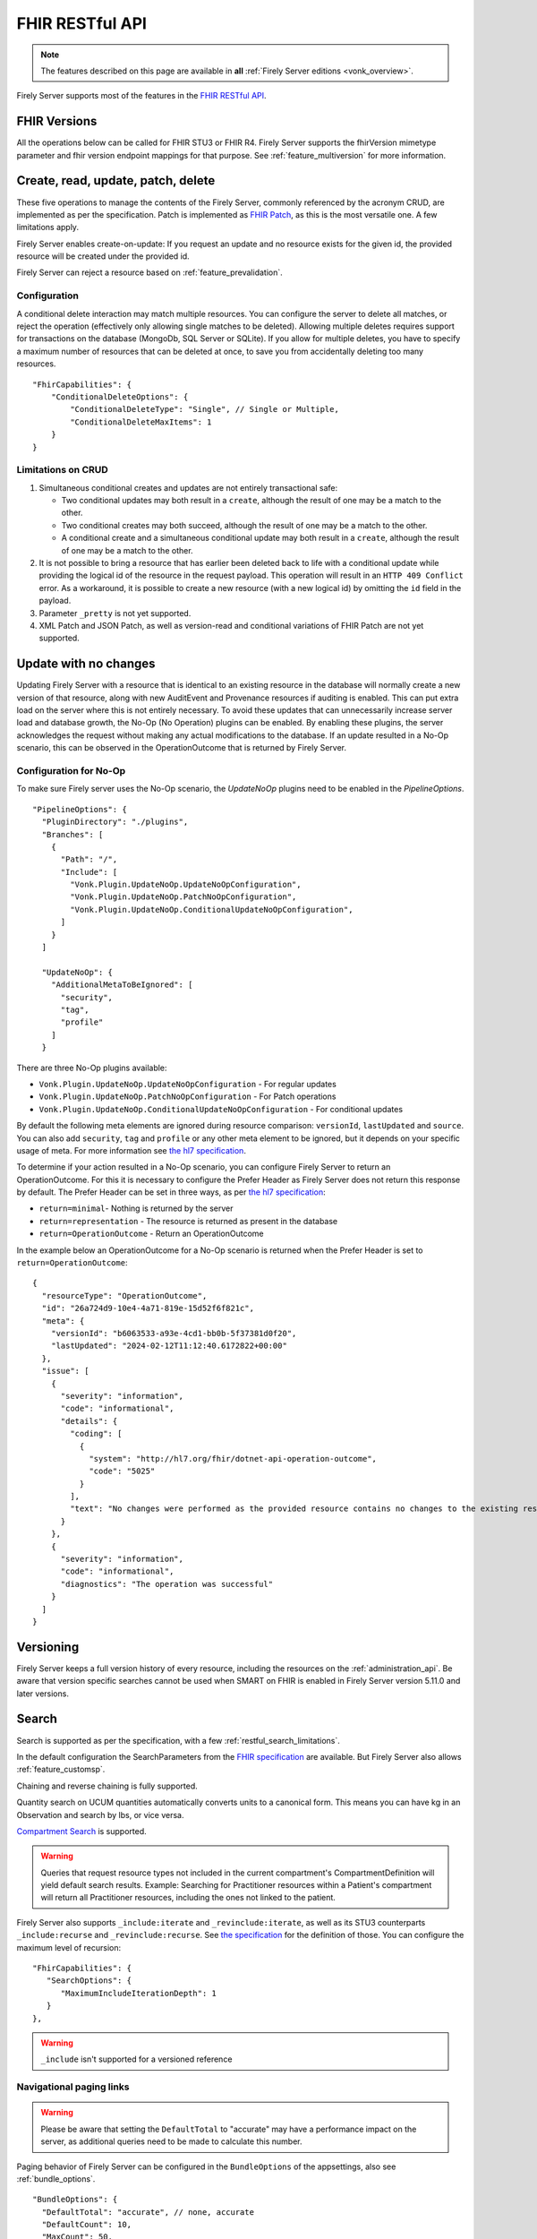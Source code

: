 .. _restful:

FHIR RESTful API
================

.. note::

  The features described on this page are available in **all** :ref:`Firely Server editions <vonk_overview>`.

Firely Server supports most of the features in the `FHIR RESTful API <http://www.hl7.org/implement/standards/fhir/http.html>`_.

FHIR Versions
-------------

All the operations below can be called for FHIR STU3 or FHIR R4. Firely Server supports the fhirVersion mimetype parameter and fhir version endpoint mappings for that purpose. 
See :ref:`feature_multiversion` for more information.

.. _restful_crud:

Create, read, update, patch, delete
-----------------------------------

These five operations to manage the contents of the Firely Server, commonly referenced by the acronym CRUD, are implemented as per the specification. Patch is implemented as `FHIR Patch <http://hl7.org/fhir/fhirpatch.html>`_, as this is the most versatile one.
A few limitations apply.

Firely Server enables create-on-update: If you request an update and no resource exists for the given id, the provided resource will be created under the provided id.

Firely Server can reject a resource based on :ref:`feature_prevalidation`.

.. _restful_crud_configuration:

Configuration
^^^^^^^^^^^^^

A conditional delete interaction may match multiple resources. You can configure the server to delete all matches, or reject the operation (effectively only allowing single matches to be deleted).
Allowing multiple deletes requires support for transactions on the database (MongoDb, SQL Server or SQLite). 
If you allow for multiple deletes, you have to specify a maximum number of resources that can be deleted at once, to save you from accidentally deleting too many resources.

::

    "FhirCapabilities": {
        "ConditionalDeleteOptions": {
            "ConditionalDeleteType": "Single", // Single or Multiple,
            "ConditionalDeleteMaxItems": 1
        }
    }

.. _restful_crud_limitations:

Limitations on CRUD
^^^^^^^^^^^^^^^^^^^

#. Simultaneous conditional creates and updates are not entirely transactional safe:
   
   * Two conditional updates may both result in a ``create``, although the result of one may be a match to the other.
   * Two conditional creates may both succeed, although the result of one may be a match to the other.
   * A conditional create and a simultaneous conditional update may both result in a ``create``, although the result of one may be a match to the other.

#. It is not possible to bring a resource that has earlier been deleted back to life with a conditional update while providing the logical id of the resource in the request payload. This operation will result in an ``HTTP 409 Conflict`` error. As a workaround, it is possible to create a new resource (with a new logical id) by omitting the ``id`` field in the payload.
#. Parameter ``_pretty`` is not yet supported.
#. XML Patch and JSON Patch, as well as version-read and conditional variations of FHIR Patch are not yet supported.

.. _restful_noop:

Update with no changes 
----------------------

Updating Firely Server with a resource that is identical to an existing resource in the database will normally create a new version of that resource, along with new AuditEvent and Provenance resources if auditing is enabled.
This can put extra load on the server where this is not entirely necessary. To avoid these updates that can unnecessarily increase server load and database growth, the No-Op (No Operation) plugins can be enabled.
By enabling these plugins, the server acknowledges the request without making any actual modifications to the database. If an update resulted in a No-Op scenario, this can be observed in the OperationOutcome that is returned by Firely Server.

Configuration for No-Op
^^^^^^^^^^^^^^^^^^^^^^^

To make sure Firely server uses the No-Op scenario, the `UpdateNoOp` plugins need to be enabled in the `PipelineOptions`. 
::

  "PipelineOptions": {
    "PluginDirectory": "./plugins",
    "Branches": [
      {
        "Path": "/",
        "Include": [
          "Vonk.Plugin.UpdateNoOp.UpdateNoOpConfiguration",
          "Vonk.Plugin.UpdateNoOp.PatchNoOpConfiguration",
          "Vonk.Plugin.UpdateNoOp.ConditionalUpdateNoOpConfiguration",
        ]
      }
    ]

    "UpdateNoOp": {
      "AdditionalMetaToBeIgnored": [
        "security",
        "tag",
        "profile"
      ]
    }

There are three No-Op plugins available:

* ``Vonk.Plugin.UpdateNoOp.UpdateNoOpConfiguration`` - For regular updates
* ``Vonk.Plugin.UpdateNoOp.PatchNoOpConfiguration`` - For Patch operations
* ``Vonk.Plugin.UpdateNoOp.ConditionalUpdateNoOpConfiguration`` - For conditional updates

By default the following meta elements are ignored during resource comparison: ``versionId``, ``lastUpdated`` and ``source``. You can also add ``security``, ``tag`` and ``profile`` or any other meta element to be ignored, but it depends on your specific usage of meta. For more information see `the hl7 specification <https://www.hl7.org/fhir/resource.html#tag-updates>`__.

To determine if your action resulted in a No-Op scenario, you can configure Firely Server to return an OperationOutcome. For this it is necessary to configure the Prefer Header as Firely Server does not return this response by default.
The Prefer Header can be set in three ways, as per `the hl7 specification <https://build.fhir.org/http.html#ops>`__:

* ``return=minimal``- Nothing is returned by the server
* ``return=representation`` - The resource is returned as present in the database
* ``return=OperationOutcome`` - Return an OperationOutcome

In the example below an OperationOutcome for a No-Op scenario is returned when the Prefer Header is set to ``return=OperationOutcome``:
::

  {
    "resourceType": "OperationOutcome",
    "id": "26a724d9-10e4-4a71-819e-15d52f6f821c",
    "meta": {
      "versionId": "b6063533-a93e-4cd1-bb0b-5f37381d0f20",
      "lastUpdated": "2024-02-12T11:12:40.6172822+00:00"
    },
    "issue": [
      {
        "severity": "information",
        "code": "informational",
        "details": {
          "coding": [
            {
              "system": "http://hl7.org/fhir/dotnet-api-operation-outcome",
              "code": "5025"
            }
          ],
          "text": "No changes were performed as the provided resource contains no changes to the existing resource"
        }
      },
      {
        "severity": "information",
        "code": "informational",
        "diagnostics": "The operation was successful"
      }
    ]
  }

.. _restful_versioning:

Versioning
----------

Firely Server keeps a full version history of every resource, including the resources on the :ref:`administration_api`. Be aware that version specific searches cannot be used when SMART on FHIR is enabled in Firely Server version 5.11.0 and later versions.

.. _restful_search:

Search
------

Search is supported as per the specification, with a few :ref:`restful_search_limitations`.

In the default configuration the SearchParameters from the `FHIR specification <http://www.hl7.org/implement/standards/fhir/searchparameter-registry.html>`_ 
are available. But Firely Server also allows :ref:`feature_customsp`. 

Chaining and reverse chaining is fully supported.

Quantity search on UCUM quantities automatically converts units to a canonical form. This means you can have kg in an Observation and search by lbs, or vice versa.

`Compartment Search <http://www.hl7.org/implement/standards/fhir/search.html#2.21.1.2>`_ is supported.

.. warning:: Queries that request resource types not included in the current compartment's CompartmentDefinition will yield default search results. Example: Searching for Practitioner resources within a Patient's compartment will return all Practitioner resources, including the ones not linked to the patient.

Firely Server also supports ``_include:iterate`` and ``_revinclude:iterate``, as well as its STU3 counterparts ``_include:recurse`` and ``_revinclude:recurse``. See `the specification <http://hl7.org/fhir/R4/search.html#revinclude>`_ for the definition of those. You can configure the maximum level of recursion::

   "FhirCapabilities": {
      "SearchOptions": {
         "MaximumIncludeIterationDepth": 1
      }
   },

.. warning:: ``_include`` isn't supported for a versioned reference

.. _navigational_links:

Navigational paging links
^^^^^^^^^^^^^^^^^^^^^^^^^
.. warning:: Please be aware that setting the ``DefaultTotal`` to "accurate" may have a performance impact on the server, as additional queries need to be made to calculate this number.

Paging behavior of Firely Server can be configured in the ``BundleOptions`` of the appsettings, also see :ref:`bundle_options`. ::
    
  "BundleOptions": {
    "DefaultTotal": "accurate", // none, accurate
    "DefaultCount": 10,
    "MaxCount": 50,
    "DefaultSort": "-_lastUpdated"
  },
  

If ``DefaultTotal`` is set to "none" the server will return:

* The ``self`` and ``next`` links in the bundle response on the first page
* Additionally, the ``first`` and ``prev`` links are returned on subsequent pages
* The ``self``, ``first``, and ``prev`` links are returned on the last page

If ``DefaultTotal`` is set to "accurate" the server will additionally return a ``last`` link on all but the last page, as well as a ``total`` element in the bundle response. The ``total`` element contains the total number of resources that match the search criteria.
With ``DefaultCount``, the number of resources that are returned per page can be regulated. The maximum number of resources that can be returned per page is set with ``MaxCount``. The default sort order can be set with ``DefaultSort``.

If MongoDb is configured as the repository back-end, Firely Server may utilize keyset pagination for navigating through the search results for optimized performance. There are a few limitations to this feature:

* It is only implemented for repositories with MongoDb as a database back-end, and not for SQL Server or SQLite.
* It is only applied if ``_sort=-_lastUpdated`` or if ``_sort`` is not set by default and not provided in the query request
* It is only applied if no resource specific search parameters are used in the query request
* It cannot be used in combination with the ``_skip`` parameter
* The result set will not contain a ``last`` link

If keyset pagination is applied, the navigational links will only contain ``first``, ``self`` and ``next`` links, with the ``first`` link missing on the first page and the last page not containing a ``next`` link. These links will not contain the ``_skip`` parameter but instead have a ``_continuationToken`` that can be used to retrieve the next results page.

The ``next``, ``prev``, and ``last`` link may contain privacy-sensitive information as part of a search parameter value. In order to not expose these values in logs, the :ref:`Vonk.Plugin.SearchAnonymization<vonk_plugins_searchAnonymization>` plugin can be used. It will replace the query parameter part of the navigational link with an opaque UUID. The plugin must be used starting with FHIR R5 as the specification mandates the removal of sensitive information.


Modifiers
^^^^^^^^^

Modifiers can influence the behaviour of a search parameter. Modifiers are defined per search parameter type in the `FHIR core specification <https://www.hl7.org/fhir/search.html#modifiers>`_.
Firely Server supports modifiers for the following data types:

+-----------------------------+----------------+-------------+
| Search parameter types      | Modifier name  | Supported?  |
+=============================+================+=============+
| All search parameter types  | :missing       | ✅          |
+-----------------------------+----------------+-------------+
| string                      | :exact         | ✅          |
+-----------------------------+----------------+-------------+
| string                      | :contains      | ✅          |
+-----------------------------+----------------+-------------+
| token                       | :text          | ✅          |
+-----------------------------+----------------+-------------+
| token                       | :in            | ❌          |
+-----------------------------+----------------+-------------+
| token                       | :below         | ❌          |
+-----------------------------+----------------+-------------+
| token                       | :above         | ❌          |
+-----------------------------+----------------+-------------+
| token                       | :not-in        | ❌          |
+-----------------------------+----------------+-------------+
| reference                   | :[type]        | ✅          |
+-----------------------------+----------------+-------------+
| reference                   | :identifier    | ✅          |
+-----------------------------+----------------+-------------+
| reference                   | :above         | ❌          |
+-----------------------------+----------------+-------------+
| reference                   | :below         | ❌          |
+-----------------------------+----------------+-------------+
| uri                         | :below         | ✅          |
+-----------------------------+----------------+-------------+
| uri                         | :above         | ❌          |
+-----------------------------+----------------+-------------+


When searching with the ``:exact`` modifier the server handles `grapheme clusters <http://hl7.org/fhir/R4B/search.html#modifiers>`_. 

.. _restful_search_sort:

Sorting
^^^^^^^

``_sort`` is implemented for searchparameters of types: 

* string 
* number 
* uri
* reference
* datetime
* token

for the all supported repositories.

How is sort evaluated?

* A searchparameter may be indexed with multiple values for a single resource. E.g. Patient.name for Angelina Jolie would have name=Angelina and name=Jolie. And George Clooney: name=George and name=Clooney. As the FHIR Specification phrases it: "In this case, the sort is based on the item in the set of multiple parameters that comes earliest in the specified sort order when ordering the returned resources." Here is an example of how Firely Server evaluates this.

   * In ascending order: ``Patient?_sort=name``

      +-------------+--------------------+------------------+
      | Name values | Asc. per resource  | Asc. resources   |
      +=============+====================+==================+
      | Angelina    | Angelina           | *Angelina* Jolie |
      +-------------+--------------------+------------------+
      | Jolie       | Jolie              |                  |
      +-------------+--------------------+------------------+
      |             |                    |                  |
      +-------------+--------------------+------------------+
      | George      | Clooney            | George *Clooney* |
      +-------------+--------------------+------------------+
      | Clooney     | George             |                  |
      +-------------+--------------------+------------------+

   * Now in descending order: ``Patient?_sort=-name``

      +-------------+--------------------+------------------+
      | Name values | Desc. per resource | Desc. resources  |
      +=============+====================+==================+
      | Angelina    | Jolie              | Angelina *Jolie* |
      +-------------+--------------------+------------------+
      | Jolie       | Angelina           |                  |
      +-------------+--------------------+------------------+
      |             |                    |                  |
      +-------------+--------------------+------------------+
      | George      | George             | *George* Clooney |
      +-------------+--------------------+------------------+
      | Clooney     | Clooney            |                  |
      +-------------+--------------------+------------------+


* The searchparameter to sort on may not be indexed at all for some of the resources in the resultset. E.g. a Patient without any identifier will not be indexed for Patient.identifier. Resources not having that parameter always end up last (both in ascending and descending order). This is similar to the ‘nulls last’ option in some SQL languages.

* Token parameters are sorted only on their code element. The system element is ignored in the sorting.

* Firely Server uses the default collation as configured on the database server. This collation defines the ordering of characters.
 
* All elements of type ``date`` and ``Period`` are treated as being a ``Period`` for sorting. When sorting ascending, the ``start`` of the period will be used. Similarly, when sorting descending the ``end`` of the period will be used. When sorting on a search parameter that references multiple ``date`` and/or ``Period`` values, the minimum (for ascending) or maximum (for descending) of the combined values will be used.

* Sorting on ``_score`` is not supported.

.. _restful_search_limitations:

Limitations on search
^^^^^^^^^^^^^^^^^^^^^

The following parameters and options are not yet supported:

#. ``_text``
#. ``_content``
#. ``_query``
#. ``_containedType``
#. ``_filter``
#. ``Location.near`` (geo matching is not supported)
#. ``:approx`` modifier on a quantity SearchParameter
#. ``:text`` modifier on a string SearchParameter
#. ``:above``, ``:below``, ``:in`` and ``:not-in`` modifiers on a token SearchParameter, ``above`` and ``below`` are also not supported for `Mime Types <http://hl7.org/fhir/R4B/search.html#mimetype>`_.
#. ``:above``, ``:below`` modifiers on a reference SearchParameter (only valid on a `strict hierarchy <http://hl7.org/fhir/R4B/search.html#recursive>`_)
#. ``_include`` and ``_revinclude`` will match the current version of the referenced resources, also if the reference is versioned.
#. ``_pretty``
#. Implicit ranges are supported on dates, datetimes and quantities with a UCUM unit. But not on other quantities and number parameters.
#. Search parameter arguments in exponential form (e.g. 1.8e2).
#. ``_total=estimate``, only ``none`` and ``accurate`` are supported.

In addition, Firely Server does not support the search parameters whose field ``xpathUsage`` (STU3, R4) or ``processingMode`` (R5) is not set to ``normal``. Concretely, this means that the following search parameters are not supported:

#. ``http://hl7.org/fhir/SearchParameter/individual-phonetic`` (STU3, R4, R5).
#. ``http://hl7.org/fhir/SearchParameter/InsurancePlan-phonetic`` (R4, R5)
#. ``http://hl7.org/fhir/SearchParameter/Location-near`` (STU3, R4, R5), 
#. ``http://hl7.org/fhir/SearchParameter/Location-near-distance`` (STU3), 
#. ``http://hl7.org/fhir/SearchParameter/Organization-phonetic`` (STU3, R4, R5), 
#. ``http://hl7.org/fhir/SearchParameter/Resource-in`` (R5), 


Furthermore:

#. Paging is supported, but it is not isolated from intermediate changes to resources.

.. _us-core_composite_parameters:
.. warning::

    US-Core search parameters interfere with the evaluation of composite search parameters in Firely Server. 
    US-Core redefines the Observation.code parameter, but does not redefine the related composite search parameters. 
    
    If you load the artifacts of US-Core into the administration endpoint, be aware that you need updated versions of the composite search parameters as well. 
    
    The pre-built SQLite administration database, that comes with the Firely Server distribution, has US-Core 3.1.1 preloaded. In this database, Firely has already taken care of this for you.
    
    Corrected versions of the search parameters are:
    
    - Observation.code-value-concept: :download:`download <../_static/files/us-core-composite-parameters/SearchParameter-firely-us-core-observation-code-value-concept.json>`
    - Observation.code-value-date: :download:`download <../_static/files/us-core-composite-parameters/SearchParameter-firely-us-core-observation-code-value-date.json>`
    - Observation.code-value-quantity: :download:`download <../_static/files/us-core-composite-parameters/SearchParameter-firely-us-core-observation-code-value-quantity.json>`
    - Observation.code-value-string: :download:`download <../_static/files/us-core-composite-parameters/SearchParameter-firely-us-core-observation-code-value-string.json>`
    
    You can add these as individual files to your administration :ref:`import folder<conformance_fromdisk>`, or merge them into the US-Core package.

.. _restful_history:

History
-------

History is supported as described in the specification, on the system, type and instance level.
The ``_since`` and ``_count`` parameters are also supported. 
The response will be a ``Bundle`` which adheres to the ``BundleOptions`` configuration, see :ref:`bundle_options`.

.. _restful_history_limitations:

Limitations on history
^^^^^^^^^^^^^^^^^^^^^^

#. ``_at`` parameter is not yet supported.
#. Paging is supported, but it is not isolated from intermediate changes to resources.
#. In Firely Server version 5.11.0 and later versions ``_history`` cannot be used when SMART on FHIR is enabled.

.. _restful_batch:

Batch
-----

Batch is fully supported on the usual endpoint. You can limit the number of entries accepted in a single batch. See :ref:`sizelimits_options`.

Note that batches are not supported in the ``/administration`` endpoint.

.. _restful_transaction:

Transaction
-----------

Transactions are supported, but with the following limitation:

#. The ``/administration`` endpoint does not support transactions.

You can limit the number of entries accepted in a single transaction. See :ref:`sizelimits_options`.

.. _restful_capabilities:

Capabilities
------------

On the Capabilities interaction (``<firely-server-endpoint>/metadata``) Firely Server returns a CapabilityStatement that is built dynamically from the 
supported ResourceTypes, SearchParameters and interactions. E.g. if you :ref:`feature_customsp_configure`, the SearchParameters that are actually loaded appear in the CapabilityStatement.

.. _restful_notsupported:

Not supported interactions
--------------------------

These interactions are not yet supported by Firely Server:

#. HEAD

Besides that, Firely Server does not yet return the ``date`` header as specified in `HTTP return values <http://hl7.org/fhir/R4/http.html#return>`_
